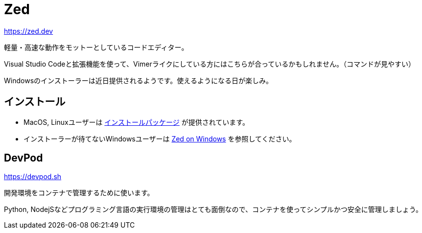 = Zed
:description: Zedは軽量・高速をモットーにしているコードエディターです。VSCodeでVIM拡張機能を使っている派には向いているかも。Windowsはインストーラーが提供されるまで様子見かな。
:keyword: Zed, コードエディター, 軽量, 高速, VSCode, VIM拡張機能, Windows

https://zed.dev

軽量・高速な動作をモットーとしているコードエディター。

Visual Studio Codeと拡張機能を使って、Vimerライクにしている方にはこちらが合っているかもしれません。（コマンドが見やすい）

Windowsのインストーラーは近日提供されるようです。使えるようになる日が楽しみ。

== インストール

- MacOS, Linuxユーザーは https://zed.dev/download[インストールパッケージ] が提供されています。
- インストーラーが待てないWindowsユーザーは https://zed.dev/docs/windows[Zed on Windows] を参照してください。

== DevPod

https://devpod.sh

開発環境をコンテナで管理するために使います。

Python, NodejSなどプログラミング言語の実行環境の管理はとても面倒なので、コンテナを使ってシンプルかつ安全に管理しましょう。
